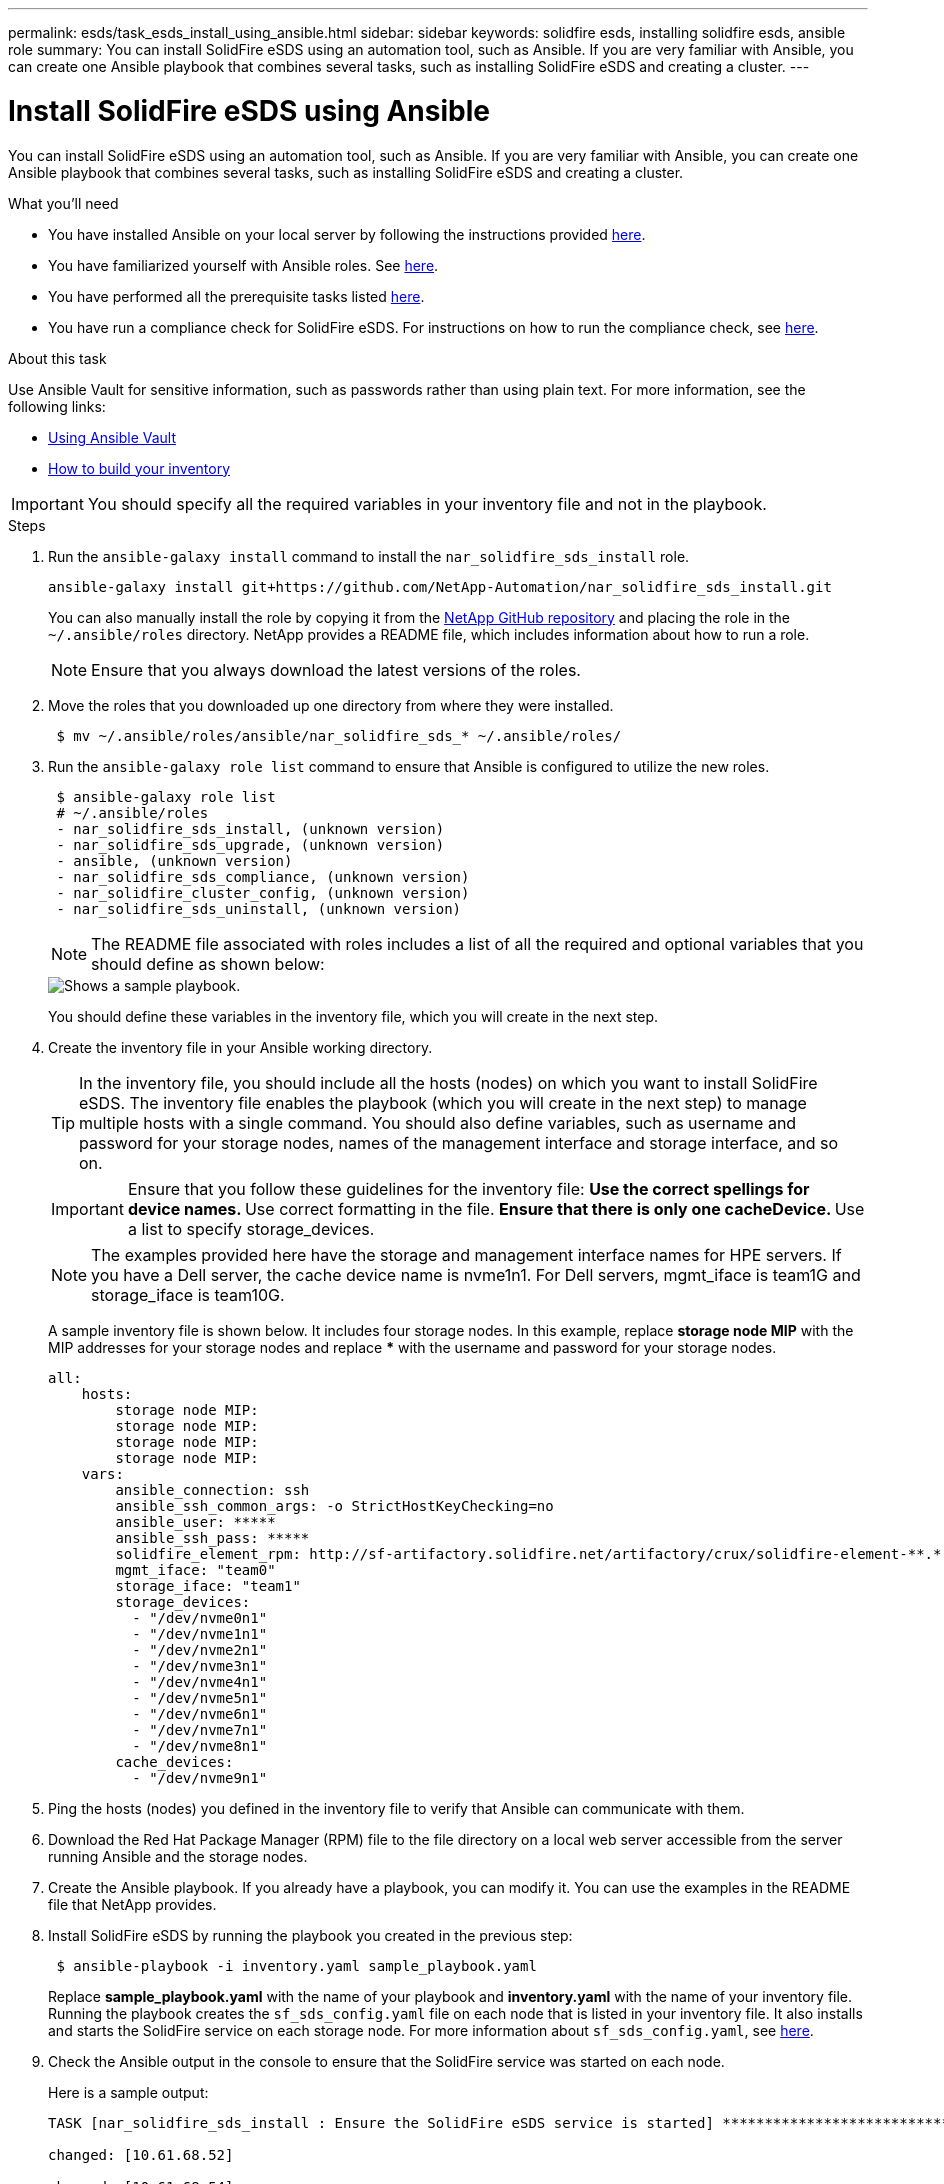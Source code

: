 ---
permalink: esds/task_esds_install_using_ansible.html
sidebar: sidebar
keywords: solidfire esds, installing solidfire esds, ansible role
summary: You can install SolidFire eSDS using an automation tool, such as Ansible. If you are very familiar with Ansible, you can create one Ansible playbook that combines several tasks, such as installing SolidFire eSDS and creating a cluster.
---

= Install SolidFire eSDS using Ansible
:icons: font
:imagesdir: ../media/

[.lead]
You can install SolidFire eSDS using an automation tool, such as Ansible. If you are very familiar with Ansible, you can create one Ansible playbook that combines several tasks, such as installing SolidFire eSDS and creating a cluster.

.What you'll need

* You have installed Ansible on your local server by following the instructions provided https://docs.ansible.com/ansible/latest/installation_guide/intro_installation.html#installation-guide[here^].
* You have familiarized yourself with Ansible roles. See https://docs.ansible.com/ansible/latest/user_guide/playbooks_reuse_roles.html[here^].
* You have performed all the prerequisite tasks listed link:concept_esds_prerequisite_tasks.html[here^].
* You have run a compliance check for SolidFire eSDS. For instructions on how to run the compliance check, see link:concept_esds_prerequisite_tasks.html[here^].

.About this task

Use Ansible Vault for sensitive information, such as passwords rather than using plain text. For more information, see the following links:

** https://docs.ansible.com/ansible/latest/user_guide/playbooks_vault.html[Using Ansible Vault^]
** https://docs.ansible.com/ansible/latest/user_guide/intro_inventory.html[How to build your inventory^]

IMPORTANT: You should specify all the required variables in your inventory file and not in the playbook.

.Steps

. Run the `ansible-galaxy install` command to install the `nar_solidfire_sds_install` role.
+
----
ansible-galaxy install git+https://github.com/NetApp-Automation/nar_solidfire_sds_install.git
----
+
You can also manually install the role by copying it from the https://github.com/NetApp-Automation[NetApp GitHub repository^] and placing the role in the `~/.ansible/roles` directory. NetApp provides a README file, which includes information about how to run a role.
+
NOTE: Ensure that you always download the latest versions of the roles.

. Move the roles that you downloaded up one directory from where they were installed.
+
----
 $ mv ~/.ansible/roles/ansible/nar_solidfire_sds_* ~/.ansible/roles/
----
. Run the `ansible-galaxy role list` command to ensure that Ansible is configured to utilize the new roles.
+
----
 $ ansible-galaxy role list
 # ~/.ansible/roles
 - nar_solidfire_sds_install, (unknown version)
 - nar_solidfire_sds_upgrade, (unknown version)
 - ansible, (unknown version)
 - nar_solidfire_sds_compliance, (unknown version)
 - nar_solidfire_cluster_config, (unknown version)
 - nar_solidfire_sds_uninstall, (unknown version)
----
+
NOTE: The README file associated with roles includes a list of all the required and optional variables that you should define as shown below:
+
image::../media/esds_sample_playbook.png[Shows a sample playbook.]
+
You should define these variables in the inventory file, which you will create in the next step.

. Create the inventory file in your Ansible working directory.
+
TIP: In the inventory file, you should include all the hosts (nodes) on which you want to install SolidFire eSDS. The inventory file enables the playbook (which you will create in the next step) to manage multiple hosts with a single command. You should also define variables, such as username and password for your storage nodes, names of the management interface and storage interface, and so on.
+
[IMPORTANT]
====
Ensure that you follow these guidelines for the inventory file:
** Use the correct spellings for device names.
** Use correct formatting in the file.
** Ensure that there is only one cacheDevice.
** Use a list to specify storage_devices.
====
+
NOTE: The examples provided here have the storage and management interface names for HPE servers. If you have a Dell server, the cache device name is nvme1n1. For Dell servers, mgmt_iface is team1G and storage_iface is team10G.
+
A sample inventory file is shown below. It includes four storage nodes. In this example, replace *storage node MIP* with the MIP addresses for your storage nodes and replace ***** with the username and password for your storage nodes.
+
----
all:
    hosts:
        storage node MIP:
        storage node MIP:
        storage node MIP:
        storage node MIP:
    vars:
        ansible_connection: ssh
        ansible_ssh_common_args: -o StrictHostKeyChecking=no
        ansible_user: *****
        ansible_ssh_pass: *****
        solidfire_element_rpm: http://sf-artifactory.solidfire.net/artifactory/crux/solidfire-element-**.*.*.***-*.***.x86_64.rpm
        mgmt_iface: "team0"
        storage_iface: "team1"
        storage_devices:
          - "/dev/nvme0n1"
          - "/dev/nvme1n1"
          - "/dev/nvme2n1"
          - "/dev/nvme3n1"
          - "/dev/nvme4n1"
          - "/dev/nvme5n1"
          - "/dev/nvme6n1"
          - "/dev/nvme7n1"
          - "/dev/nvme8n1"
        cache_devices:
          - "/dev/nvme9n1"
----

. Ping the hosts (nodes) you defined in the inventory file to verify that Ansible can communicate with them.
. Download the Red Hat Package Manager (RPM) file to the file directory on a local web server accessible from the server running Ansible and the storage nodes.
. Create the Ansible playbook. If you already have a playbook, you can modify it. You can use the examples in the README file that NetApp provides.
. Install SolidFire eSDS by running the playbook you created in the previous step:
+
----
 $ ansible-playbook -i inventory.yaml sample_playbook.yaml
----
+
Replace *sample_playbook.yaml* with the name of your playbook and *inventory.yaml* with the name of your inventory file.
Running the playbook creates the `sf_sds_config.yaml` file on each node that is listed in your inventory file. It also installs and starts the SolidFire service on each storage node. For more information about `sf_sds_config.yaml`, see link:reference_esds_sf_sds_config_file.html[here^].

. Check the Ansible output in the console to ensure that the SolidFire service was started on each node.
+
Here is a sample output:
+
----

TASK [nar_solidfire_sds_install : Ensure the SolidFire eSDS service is started] *********************************************************************************************

changed: [10.61.68.52]

changed: [10.61.68.54]

changed: [10.61.68.51]

changed: [10.61.68.53]



PLAY RECAP ******************************************************************************************************************************************************************

10.61.68.51                : ok=12   changed=3    unreachable=0
failed=0    skipped=10   rescued=0    ignored=0

10.61.68.52                : ok=12   changed=3    unreachable=0
failed=0    skipped=10   rescued=0    ignored=0

10.61.68.53                : ok=12   changed=3    unreachable=0
failed=0    skipped=10   rescued=0    ignored=0

10.61.68.54                : ok=12   changed=3    unreachable=0
failed=0    skipped=10   rescued=0    ignored=0
----

. To verify that the SolidFire service was started correctly, run the `systemctl status solidfire` command, and check for `Active:active (exited)...` in the output.

== Find more information
* https://www.netapp.com/data-storage/solidfire/documentation/[NetApp SolidFire Resources Page^]
* https://docs.netapp.com/sfe-122/topic/com.netapp.ndc.sfe-vers/GUID-B1944B0E-B335-4E0B-B9F1-E960BF32AE56.html[Documentation for earlier versions of NetApp SolidFire and Element products^]
